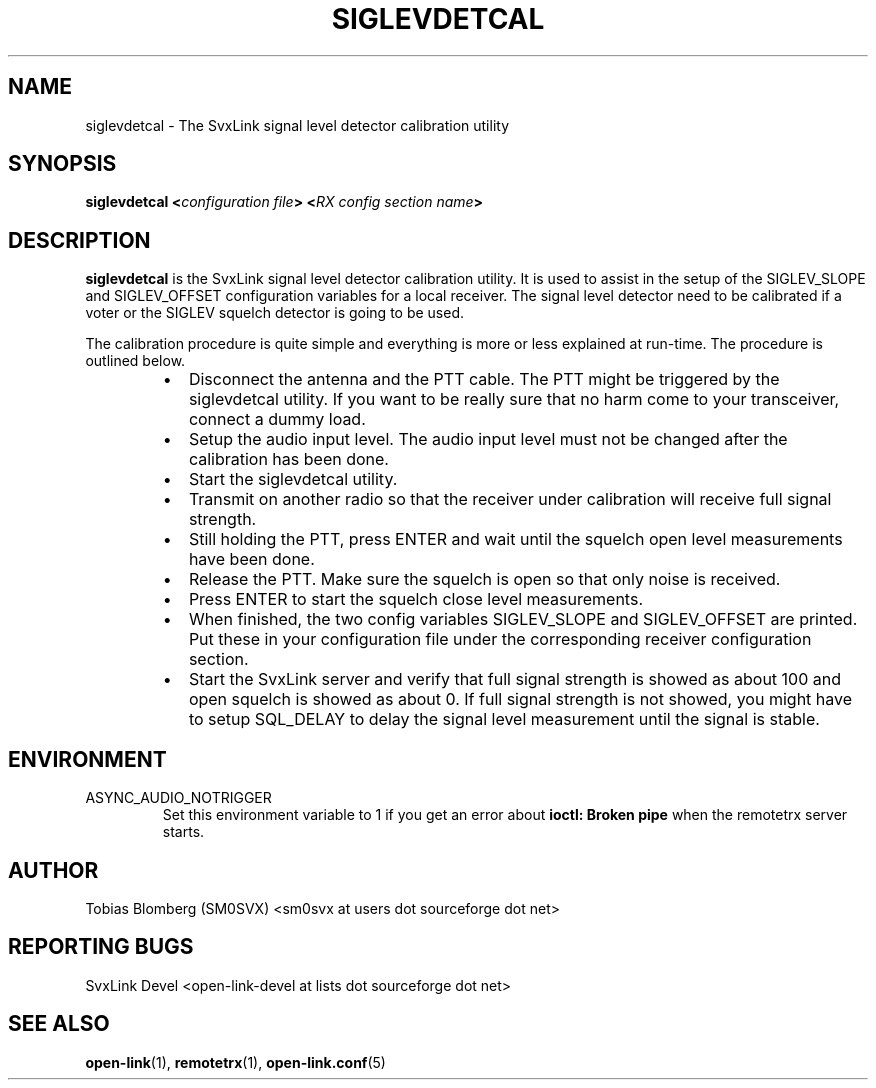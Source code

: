 .TH SIGLEVDETCAL 1 "APRIL 2008" Linux "User Manuals"
.
.SH NAME
.
siglevdetcal \- The SvxLink signal level detector calibration utility
.
.SH SYNOPSIS
.
.BI "siglevdetcal <" "configuration file" "> <" "RX config section name" >
.
.SH DESCRIPTION
.
.B siglevdetcal
is the SvxLink signal level detector calibration utility. It is used to assist
in the setup of the SIGLEV_SLOPE and SIGLEV_OFFSET configuration variables for a
local receiver. The signal level detector need to be calibrated if a voter or
the SIGLEV squelch detector is going to be used.
.P
The calibration procedure is quite simple and everything is more or less
explained at run-time. The procedure is outlined below.
.RS
.IP \(bu 2
Disconnect the antenna and the PTT cable. The PTT might be triggered by the
siglevdetcal utility. If you want to be really sure that no harm come to your
transceiver, connect a dummy load.
.IP \(bu 2
Setup the audio input level. The audio input level must not be changed after the
calibration has been done.
.IP \(bu 2
Start the siglevdetcal utility.
.IP \(bu 2
Transmit on another radio so that the receiver under calibration will receive
full signal strength.
.IP \(bu 2
Still holding the PTT, press ENTER and wait until the squelch open level
measurements have been done.
.IP \(bu 2
Release the PTT. Make sure the squelch is open so that only noise is received.
.IP \(bu 2
Press ENTER to start the squelch close level measurements.
.IP \(bu 2
When finished, the two config variables SIGLEV_SLOPE and SIGLEV_OFFSET are
printed. Put these in your configuration file under the corresponding receiver
configuration section.
.IP \(bu 2
Start the SvxLink server and verify that full signal strength is showed as about
100 and open squelch is showed as about 0. If full signal strength is not
showed, you might have to setup SQL_DELAY to delay the signal level measurement
until the signal is stable.
.RE
.
.SH ENVIRONMENT
.
.TP
ASYNC_AUDIO_NOTRIGGER
Set this environment variable to 1 if you get an error about
.B ioctl: Broken pipe
when the remotetrx server starts.
.
.SH AUTHOR
.
Tobias Blomberg (SM0SVX) <sm0svx at users dot sourceforge dot net>
.
.SH REPORTING BUGS
.
SvxLink Devel <open-link-devel at lists dot sourceforge dot net>
.
.SH "SEE ALSO"
.
.BR open-link (1),
.BR remotetrx (1),
.BR open-link.conf (5)
